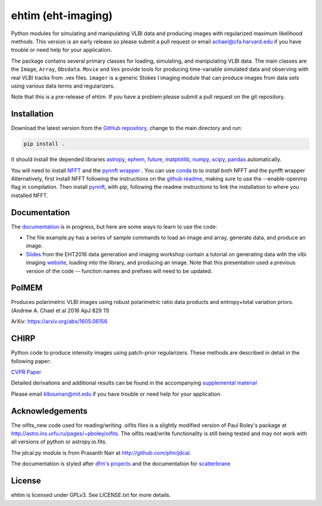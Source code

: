 ehtim (eht-imaging)
===================

Python modules for simulating and manipulating VLBI data and producing images with regularized maximum likelihood methods. This version is an early release so please submit a pull request or email achael@cfa.harvard.edu if you have trouble or need help for your application.

The package contains several primary classes for loading, simulating, and manipulating VLBI data. The main classes are the ``Image``, ``Array``, ``Obsdata``. ``Movie`` and ``Vex`` provide tools for producing time-variable simulated data and observing with real VLBI tracks from .vex files. ``imager`` is a generic Stokes I imaging module that can produce images from data sets using various data terms and regularizers.

Note that this is a pre-release of ehtim.  If you have a problem please submit a pull request on the git repository.

Installation
------------
Download the latest version from the `GitHub repository <https://github.com/achael/eht-imaging>`_, change to the main directory and run:

.. code-block:: bash

    pip install .

It should install the depended libraries `astropy <http://www.astropy.org/>`_, `ephem <http://pypi.python.org/pypi/pyephem/>`_, `future <http://pypi.python.org/pypi/future>`_, `matplotlib <http://www.matplotlib.org/>`_, `numpy <http://www.numpy.org/>`_, `scipy <http://www.scipy.org/>`_, `pandas <http://www.pandas.pydata.org/>`_ automatically.

You will need to install `NFFT <https://github.com/NFFT/nfft>`_ and the `pynnft wrapper <https://github.com/ghisvail/pyNFFT/>`_ . You can use `conda <https://anaconda.org/conda-forge/pynfft/>`__ to to install both NFFT and the pynfft wrapper Alternatively, first install NFFT following the instructions on the `github readme <https://github.com/NFFT/nfft>`_, making sure to use the --enable-openmp flag in compilation. Then install `pynnft <https://github.com/ghisvail/pyNFFT/>`_, with pip, following the readme instructions to link the installation to where you installed NFFT. 

Documentation
-------------
The `documentation <https://achael.github.io/eht-imaging>`_ is in progress, but here are some ways to learn to use the code:

- The file example.py has a series of sample commands to load an image and array, generate data, and produce an image.
- `Slides <https://www.dropbox.com/s/7533ucj8bt54yh7/Bouman_Chael.pdf?dl=0>`_ from the EHT2016 data generation and imaging workshop contain a tutorial on generating data with the vlbi imaging `website <http://vlbiimaging.csail.mit.edu>`_, loading into the library, and producing an image. Note that this presentation used a previous version of the code -- function names and prefixes will need to be updated.

PolMEM
------------
Produces polarimetric VLBI images using robust polarimetric ratio data products and entropy+total variation priors. (Andrew A. Chael et al 2016 ApJ 829 11)

ArXiv: https://arxiv.org/abs/1605.06156

CHIRP
------------

Python code to produce intensity images using patch-prior regularizers. These methods are described in detail in the following paper:

`CVPR Paper <http://www.cv-foundation.org/openaccess/content_cvpr_2016/html/Bouman_Computational_Imaging_for_CVPR_2016_paper.html>`_

Detailed derivations and additional results can be found in the accompanying `supplemental material <http://vlbiimaging.csail.mit.edu/static/papers/CHIRPsupp.pdf>`_

Please email klbouman@mit.edu if you have trouble or need help for your application.


Acknowledgements
----------------
The oifits_new code used for reading/writing .oifits files is a slightly modified version of Paul Boley's package at `<http://astro.ins.urfu.ru/pages/~pboley/oifits>`_. The oifits read/write functionality is still being tested and may not work with all versions of python or astropy.io.fits.

The jdcal.py module is from Prasanth Nair at `<http://github.com/phn/jdcal>`_.

The documentation is styled after `dfm's projects <https://github.com/dfm>`_ and the documentation for `scatterbrane <https://github.com/krosenfeld/scatterbrane>`_

License
-------
ehtim is licensed under GPLv3. See LICENSE.txt for more details.

